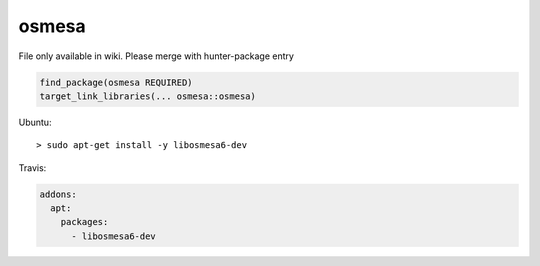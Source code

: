 .. spelling::

    osmesa

.. _pkg.osmesa:

osmesa
======

File only available in wiki.
Please merge with hunter-package entry

.. code-block:: cmake

    find_package(osmesa REQUIRED)
    target_link_libraries(... osmesa::osmesa)

Ubuntu:

::

    > sudo apt-get install -y libosmesa6-dev

Travis:

.. code-block:: yaml

    addons:
      apt:
        packages:
          - libosmesa6-dev
